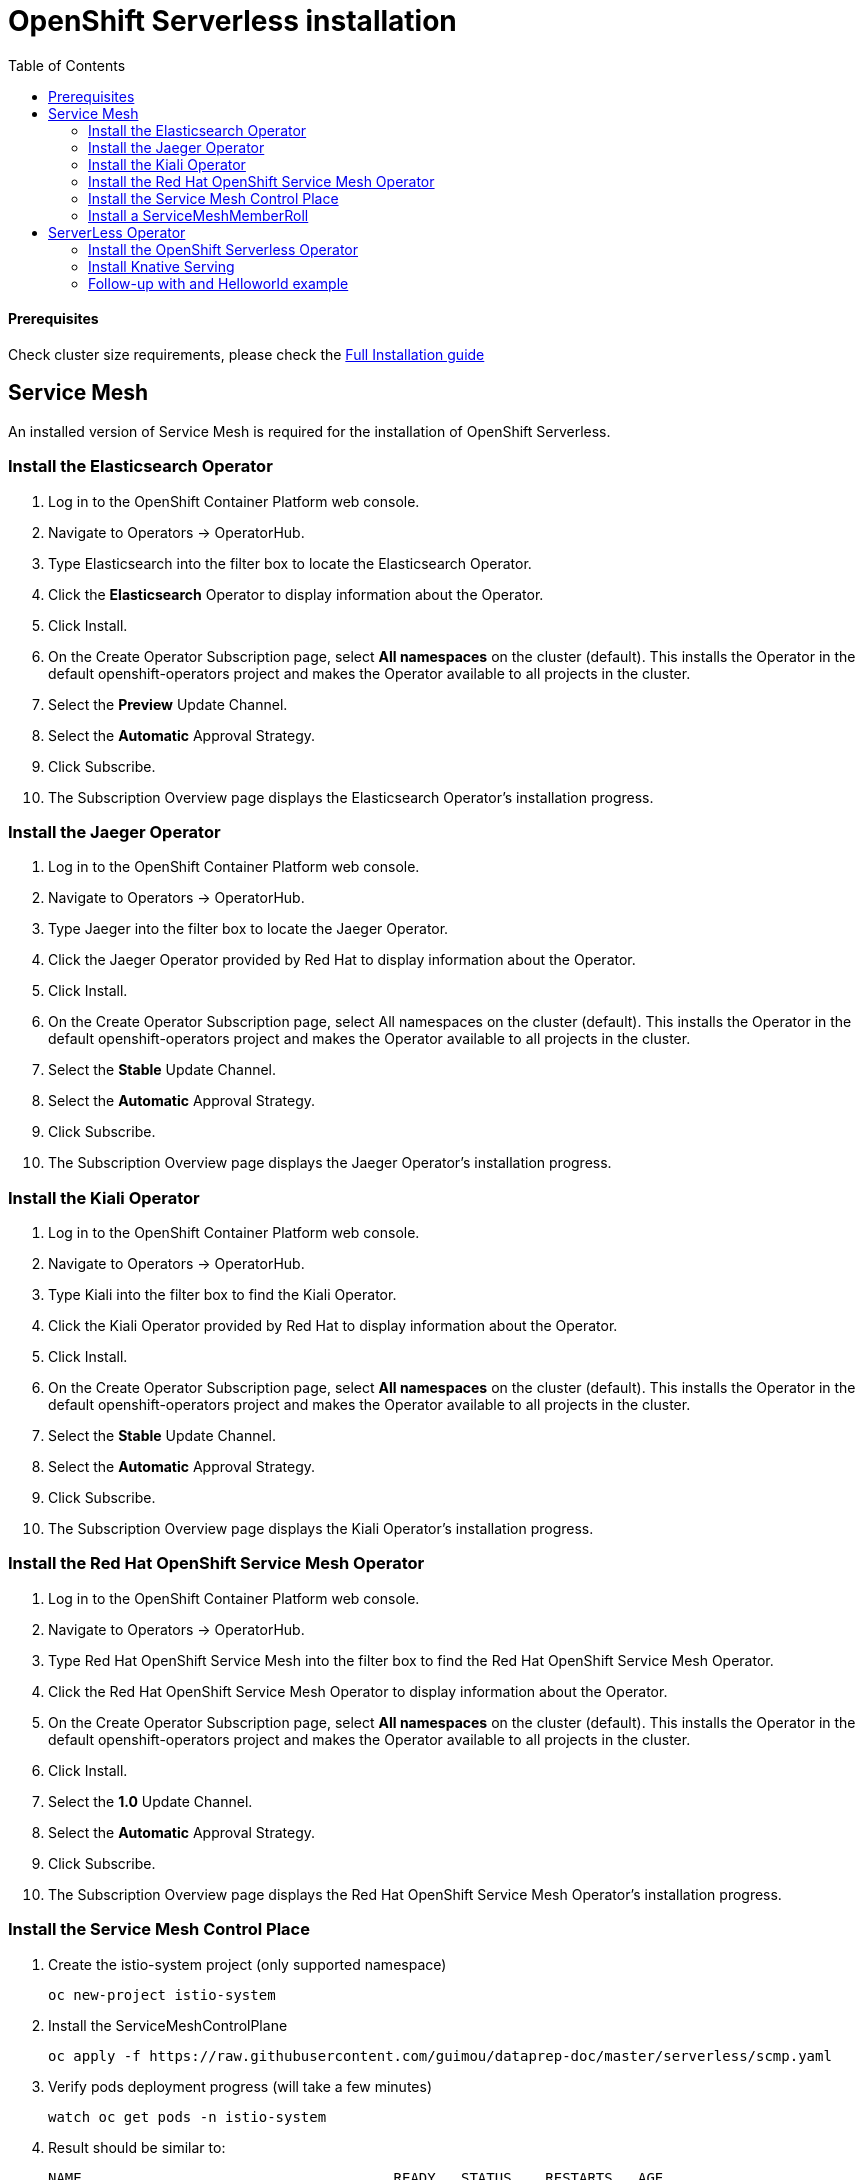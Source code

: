 # OpenShift Serverless installation
:toc:

#### Prerequisites
Check cluster size requirements, please check the https://docs.openshift.com/container-platform/4.2/serverless/installing-openshift-serverless.html[Full Installation guide]

## Service Mesh
An installed version of Service Mesh is required for the installation of OpenShift Serverless.

### Install the Elasticsearch Operator
. Log in to the OpenShift Container Platform web console.
. Navigate to Operators → OperatorHub.
. Type Elasticsearch into the filter box to locate the Elasticsearch Operator.
. Click the *Elasticsearch* Operator to display information about the Operator.
. Click Install.
. On the Create Operator Subscription page, select *All namespaces* on the cluster (default). This installs the Operator in the default openshift-operators project and makes the Operator available to all projects in the cluster.
. Select the *Preview* Update Channel.
. Select the *Automatic* Approval Strategy.
. Click Subscribe.
. The Subscription Overview page displays the Elasticsearch Operator’s installation progress.

### Install the Jaeger Operator
. Log in to the OpenShift Container Platform web console.
. Navigate to Operators → OperatorHub.
. Type Jaeger into the filter box to locate the Jaeger Operator.
. Click the Jaeger Operator provided by Red Hat to display information about the Operator.
. Click Install.
. On the Create Operator Subscription page, select All namespaces on the cluster (default). This installs the Operator in the default openshift-operators project and makes the Operator available to all projects in the cluster.
. Select the *Stable* Update Channel.
. Select the *Automatic* Approval Strategy.
. Click Subscribe.
. The Subscription Overview page displays the Jaeger Operator’s installation progress.

### Install the Kiali Operator
. Log in to the OpenShift Container Platform web console.
. Navigate to Operators → OperatorHub.
. Type Kiali into the filter box to find the Kiali Operator.
. Click the Kiali Operator provided by Red Hat to display information about the Operator.
. Click Install.
. On the Create Operator Subscription page, select *All namespaces* on the cluster (default). This installs the Operator in the default openshift-operators project and makes the Operator available to all projects in the cluster.
. Select the *Stable* Update Channel.
. Select the *Automatic* Approval Strategy.
. Click Subscribe.
. The Subscription Overview page displays the Kiali Operator’s installation progress.

### Install the Red Hat OpenShift Service Mesh Operator
. Log in to the OpenShift Container Platform web console.
. Navigate to Operators → OperatorHub.
. Type Red Hat OpenShift Service Mesh into the filter box to find the Red Hat OpenShift Service Mesh Operator.
. Click the Red Hat OpenShift Service Mesh Operator to display information about the Operator.
. On the Create Operator Subscription page, select *All namespaces* on the cluster (default). This installs the Operator in the default openshift-operators project and makes the Operator available to all projects in the cluster.
. Click Install.
. Select the *1.0* Update Channel.
. Select the *Automatic* Approval Strategy.
. Click Subscribe.
. The Subscription Overview page displays the Red Hat OpenShift Service Mesh Operator’s installation progress.


### Install the Service Mesh Control Place

. Create the istio-system project (only supported namespace)
+
[source,role="execute"]
----
oc new-project istio-system
----

. Install the ServiceMeshControlPlane
+
[source,role="execute"]
----
oc apply -f https://raw.githubusercontent.com/guimou/dataprep-doc/master/serverless/scmp.yaml
----

. Verify pods deployment progress (will take a few minutes)
+
[source,role="execute"]
----
watch oc get pods -n istio-system
----

. Result should be similar to:
+
[source,role="execute"]
----
NAME                                     READY   STATUS    RESTARTS   AGE
cluster-local-gateway-7795cc7956-mkrtc   1/1     Running   0          3m35s
istio-citadel-f88bdd688-zhzw2            1/1     Running   0          5m42s
istio-galley-f8f96c6bf-cq2wm             1/1     Running   0          5m9s
istio-ingressgateway-65bf84457c-m7lxl    1/1     Running   0          3m35s
istio-pilot-6955f55cbc-v6j8k             1/1     Running   0          4m32s

----

### Install a ServiceMeshMemberRoll
. Install the ServiceMeshMemberRoll
+
[source,role="execute"]
----
oc apply -f https://github.com/guimou/dataprep-doc/raw/master/serverless/smmr.yaml
----

*NB*: If you need to add another serverless project afterwards, you must edit ServiceMeshMemberRoll "default" juste created and add the project to the spec/members section. Don't remove "knative-serving" namespace!

[source,role="execute"]
----
oc edit -n istio-system ServiceMeshMemberRoll default
----

## ServerLess Operator
### Install the OpenShift Serverless Operator
. Log in to the OpenShift Container Platform web console.
. Navigate to Operators → OperatorHub.
. Type OpenShift Serverless Operator into the filter box to find the OpenShift Serverless Operator.
. Click the OpenShift Serverless Operator to display information about the Operator.
. On the Create Operator Subscription page, select *All namespaces* on the cluster (default). This installs the Operator in the default openshift-operators project and makes the Operator available to all projects in the cluster.
. Click Install.
. Select the *Techpreview* Channel.
. Select the *Automatic* Approval Strategy.
. Click Subscribe.
. The Subscription Overview page displays the OpenShift Serverless Operator’s installation progress.

### Install Knative Serving
. Create the knative-serving namespace and install Knative Serving
+
[source,role="execute"]
----
oc apply -f https://github.com/guimou/dataprep-doc/raw/master/serverless/serving.yaml
----
. Verify the installation is complete
+
[source,role="execute"]
----
oc get knativeserving/knative-serving -n knative-serving --template='{{range .status.conditions}}{{printf "%s=%s\n" .type .status}}{{end}}'
----
+
Result should be similar to:
[source,role="execute"]
----
DependenciesInstalled=True
DeploymentsAvailable=True
InstallSucceeded=True
Ready=True
----

### Follow-up with and Helloworld example
link:helloworld[Helloworld deployment]